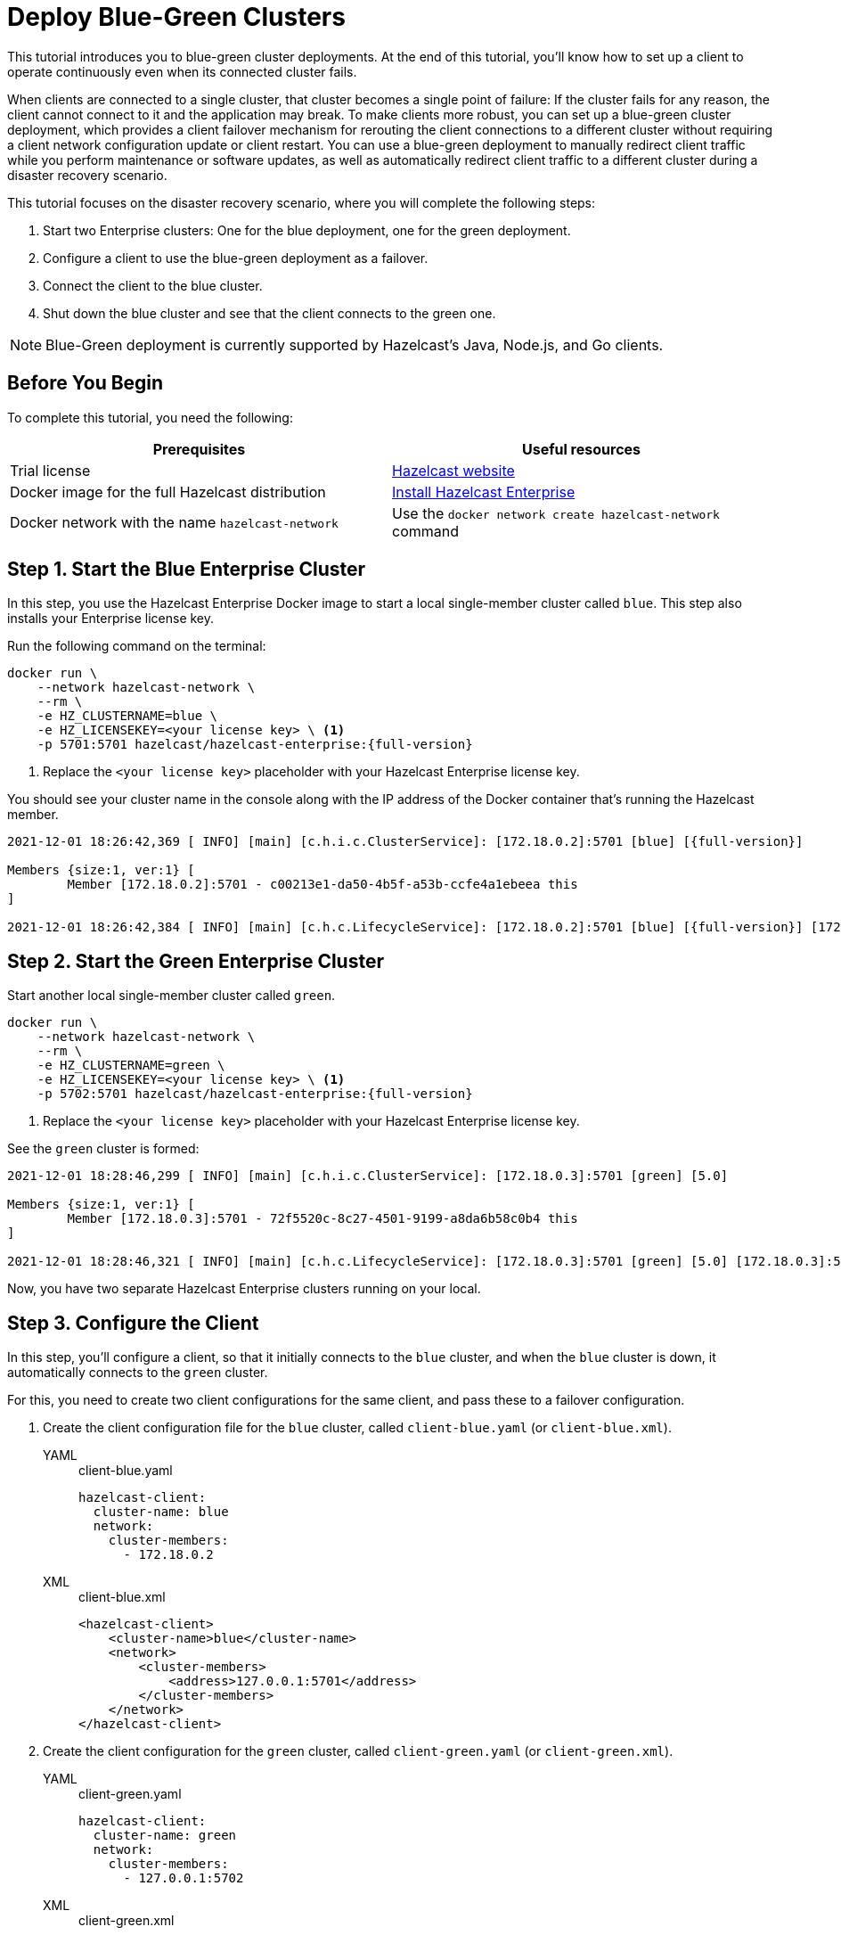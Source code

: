 = Deploy Blue-Green Clusters
:description: This tutorial introduces you to blue-green cluster deployments. At the end of this tutorial, you'll know how to set up a client to operate continuously even when its connected cluster fails.

{description}

When clients are connected to a single cluster, that cluster becomes a single point of failure: If the cluster fails for any reason, the client cannot connect to it and the application may break. To make clients more robust, you can set up a blue-green cluster deployment, which provides a client failover mechanism for rerouting the client connections to a different cluster without requiring a
client network configuration update or client restart. You can use a blue-green deployment to manually redirect client traffic while you perform maintenance or software updates,
as well as automatically redirect client traffic to a different cluster during a disaster recovery scenario.

This tutorial focuses on the disaster recovery scenario, where you will complete the following steps:

. Start two Enterprise clusters: One for the blue deployment, one for the green deployment.
. Configure a client to use the blue-green deployment as a failover.
. Connect the client to the blue cluster.
. Shut down the blue cluster and see that the client connects to the green one.

NOTE: Blue-Green deployment is currently supported by Hazelcast's Java, Node.js, and Go clients.

== Before You Begin

To complete this tutorial, you need the following:

[cols="1a,1a"]
|===
|Prerequisites|Useful resources

|Trial license
|https://trialrequest.hazelcast.com/[Hazelcast website]

|Docker image for the full Hazelcast distribution
|xref:get-started-enterprise.adoc[Install Hazelcast Enterprise]

|Docker network with the name `hazelcast-network`
|Use the `docker network create hazelcast-network` command 

|===

== Step 1. Start the Blue Enterprise Cluster

In this step, you use the Hazelcast Enterprise Docker image to start a local single-member cluster called `blue`.
This step also installs your Enterprise license key.

Run the following command on the terminal:

[source,shell,subs="attributes+"]
----
docker run \
    --network hazelcast-network \
    --rm \
    -e HZ_CLUSTERNAME=blue \
    -e HZ_LICENSEKEY=<your license key> \ <1>
    -p 5701:5701 hazelcast/hazelcast-enterprise:{full-version}
----
<1> Replace the `<your license key>` placeholder with your Hazelcast Enterprise license key.

You should see your cluster name in the console along with the IP address of the Docker container that's running the Hazelcast member.

[source,shell,subs="attributes+"]
----
2021-12-01 18:26:42,369 [ INFO] [main] [c.h.i.c.ClusterService]: [172.18.0.2]:5701 [blue] [{full-version}] 

Members {size:1, ver:1} [
	Member [172.18.0.2]:5701 - c00213e1-da50-4b5f-a53b-ccfe4a1ebeea this
]

2021-12-01 18:26:42,384 [ INFO] [main] [c.h.c.LifecycleService]: [172.18.0.2]:5701 [blue] [{full-version}] [172.18.0.2]:5701 is STARTED
----

== Step 2. Start the Green Enterprise Cluster

Start another local single-member cluster called `green`.

[source,shell,subs="attributes+"]
----
docker run \
    --network hazelcast-network \
    --rm \
    -e HZ_CLUSTERNAME=green \
    -e HZ_LICENSEKEY=<your license key> \ <1>
    -p 5702:5701 hazelcast/hazelcast-enterprise:{full-version}
----
<1> Replace the `<your license key>` placeholder with your Hazelcast Enterprise license key.

See the `green` cluster is formed:

[source,shell]
----
2021-12-01 18:28:46,299 [ INFO] [main] [c.h.i.c.ClusterService]: [172.18.0.3]:5701 [green] [5.0] 

Members {size:1, ver:1} [
	Member [172.18.0.3]:5701 - 72f5520c-8c27-4501-9199-a8da6b58c0b4 this
]

2021-12-01 18:28:46,321 [ INFO] [main] [c.h.c.LifecycleService]: [172.18.0.3]:5701 [green] [5.0] [172.18.0.3]:5701 is STARTED
----

Now, you have two separate Hazelcast Enterprise clusters running on your local.

== Step 3. Configure the Client

In this step, you'll configure a client, so that it initially connects to the `blue` cluster, and when
the `blue` cluster is down, it automatically connects to the `green` cluster.

For this, you need to create two client configurations for the same client, and pass these to a failover configuration.

. Create the client configuration file for the `blue` cluster, called `client-blue.yaml` (or `client-blue.xml`).
+
[tabs] 
==== 
YAML:: 
+ 
-- 
.client-blue.yaml
[source,yaml]
----
hazelcast-client:
  cluster-name: blue
  network:
    cluster-members:
      - 172.18.0.2
----
--

XML::
+
.client-blue.xml
[source,xml]
----
<hazelcast-client>
    <cluster-name>blue</cluster-name>
    <network>
        <cluster-members>
            <address>127.0.0.1:5701</address>
        </cluster-members>
    </network>
</hazelcast-client>
----
====
. Create the client configuration for the `green` cluster, called `client-green.yaml` (or `client-green.xml`).
+
[tabs] 
==== 
YAML:: 
+ 
-- 
.client-green.yaml
[source,yaml]
----
hazelcast-client:
  cluster-name: green
  network:
    cluster-members:
      - 127.0.0.1:5702
----
--

XML::
+
.client-green.xml
[source,xml]
----
<hazelcast-client>
    <cluster-name>green</cluster-name>
    <network>
        <cluster-members>
            <address>127.0.0.1:5702</address>
        </cluster-members>
    </network>
</hazelcast-client>
----
====
. Create a client failover configuration file and reference the `client-blue` and `client-green` client configurations.
The name of the client failover configuration file must be `hazelcast-client-failover` (`hazelcast-client-failover.yaml` or `hazelcast-client-failover.xml`).
+
[tabs] 
==== 
YAML:: 
+ 
-- 
.hazelcast-client-failover.yaml
[source,yaml]
----
hazelcast-client-failover:
  try-count: 4 <1>
  clients:
    - client-blue.yaml
    - client-green.yaml
----
<1> Count of the client's reconnection attempts to the cluster.
--

XML::
+
.hazelcast-client-failover.xml
[source,xml]
----
<hazelcast-client-failover>
    <try-count>4</try-count> <1>
    <clients>
        <client>client-blue.xml</client>
        <client>client-green.xml</client>
    </clients>
</hazelcast-client-failover>
----
<1> Count of the client's reconnection attempts to the cluster.
====
+
In this failover configuration file, you are directing the client to connect to the clusters in the given order from top to bottom;
see xref:clients:java#ordering-of-clusters-when-clients-try-to-connect[Ordering of Clusters]. So, when you start the client
(see Step 4 below), it will initially connect to the `blue` cluster. Here is what may happen:

* When the `blue` cluster fails, the client attempts to reconnect to it four times.
* If the connection is unsuccessful, the client will try to connect to the `green` cluster four times.
* If these eight connection attempts are unsuccessful, the client shuts down.

== Step 4. Connect the Client to Blue Cluster

In this step, you'll start the client.

[tabs] 
==== 
Java:: 
+ 
-- 
[source,java]
----
HazelcastInstance client = HazelcastClient.newHazelcastFailoverClient(); <1>
----
<1> This constructor automatically finds the `hazelcast-client-failover` file.
--

Node.js::
+
[source,javascript]
----
const client = await Client.newHazelcastFailoverClient({
    tryCount: 4,
    clientConfigs: [
        {
            clusterName: 'blue',
            network: {
                clusterMembers: ['172.18.0.2']
            }
        },
        {
            clusterName: 'green',
            network: {
                clusterMembers: ['172.18.0.3']
            }
        }
    ]
});
----
====

Assuming that the `blue` cluster is alive, you should see a log similar to the following on the `blue` cluster’s terminal, showing that the client is connected.

[source,shell,subs="attributes+"]
----
2021-12-01 18:11:33,928 [ INFO] [hz.wizardly_taussig.priority-generic-operation.thread-0] [c.h.c.i.p.t.AuthenticationMessageTask]: [172.18.0.2]:5701 [blue] [{full-version}] Received auth from Connection[id=5, /172.18.0.2:5701->/172.18.0.1:61254, qualifier=null, endpoint=[172.18.0.1]:61254, alive=true, connectionType=JVM, planeIndex=-1], successfully authenticated, clientUuid: bf2ba9e2-d6f5-4a63-af43-e8d5ed8174b4, client name: hz.client_1, client version: {full-version}
----

You can also verify the client is connected on the client side's terminal.

[source,shell,subs="attributes+"]
----
INFO: hz.client_1 [blue] [{full-version}] Trying to connect to [172.18.0.2]:5701
Dec 01, 2021 8:11:33 PM com.hazelcast.core.LifecycleService
INFO: hz.client_1 [blue] [{full-version}] HazelcastClient {full-version} (20210922 - dbaeffe) is CLIENT_CONNECTED
----

== Step 5. Simulate a Failure on the Blue Cluster

Now, you'll kill the `blue` cluster and see the client is automatically connected to the `green` failover cluster.

. Shut down the `blue` cluster on its terminal simply by pressing kbd:[Ctrl+C].
. Verify that the client is connected to the `green` cluster on the cluster's and client's terminal.
+
[source,shell,subs="attributes+"]
----
2021-12-01 18:11:33,928 [ INFO] [hz.wizardly_taussig.priority-generic-operation.thread-0] [c.h.c.i.p.t.AuthenticationMessageTask]: [172.18.0.3]:5701 [green] [{full-version}] Received auth from Connection[id=5, /172.18.0.3:5701->/172.18.0.2:62432, qualifier=null, endpoint=[172.18.0.2]:62432, alive=true, connectionType=JVM, planeIndex=-1], successfully authenticated, clientUuid: bf2ba9e2-d6f5-4a63-af43-e8d5ed8174b4, client name: hz.client_1, client version: {full-version}
----
+
[source,shell,subs="attributes+"]
----
INFO: hz.client_1 [green] [{full-version}] Trying to connect to [172.18.0.3]:5701
Dec 01, 2021 8:16:45 PM com.hazelcast.core.LifecycleService
INFO: hz.client_1 [green] [{full-version}] HazelcastClient {full-version} (20210922 - dbaeffe) is CLIENT_CONNECTED
----

== Step 6. Shut Down the Cluster

Shut down the cluster you've created in this tutorial so that you can start a fresh one when you
move to the other tutorials. To shut down the cluster, close the terminals in which the members are running or press kbd:[Ctrl+C] in each terminal.

== Next Steps

If you're interested in learning more about the topics introduced in this tutorial, see xref:clients:java#blue-green-deployment-and-disaster-recovery[Blue-Green Deployment].

This is the last tutorial in this Hazelcast Enterprise series. To learn more, see these xref:getting-started:get-started-enterprise.adoc#next-steps[links].
